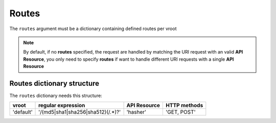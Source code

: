 Routes
======

The ``routes`` argument must be a dictionary containing defined routes per
vroot

.. code-block:: python
   :emphasize-lines: 9,10,11,12
   :linenos:

   import zunzuncito

   root = 'my_api'

   versions = ['v0', 'v1']

   hosts = {'*': 'default'}

   routes = {'default':[
       ('/(md5|sha1|sha256|sha512)(/.*)?', 'hasher', 'GET, POST'),
       ('/.*', 'default')
   ]}

   app = zunzuncito.ZunZun(root, versions, hosts, routes, debug=True)


.. note::
   By default, if no **routes** specified, the request are handled by matching the URI
   request with an valid **API Resource**, you only need to specify **routes** if want to
   handle different URI requests with a single **API Resource**


Routes dictionary structure
---------------------------

The ``routes`` dictionary needs this structure:

+-----------+-----------------------------------+--------------+--------------+
| vroot     | regular expression                | API Resource | HTTP methods |
+===========+===================================+==============+==============+
| 'default' | '/(md5|sha1|sha256|sha512)(/.*)?' | 'hasher'     | 'GET, POST'  |
+-----------+-----------------------------------+--------------+--------------+
